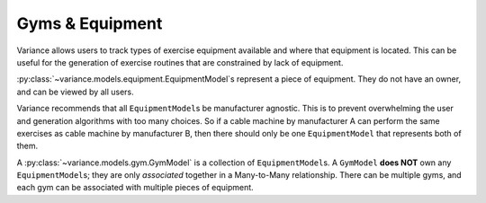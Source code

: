 ===========================
Gyms & Equipment
===========================
Variance allows users to track types of exercise equipment
available and where that equipment is located.
This can be useful for the generation of exercise routines
that are constrained by lack of equipment.

:py:class:`~variance.models.equipment.EquipmentModel`\s represent a
piece of equipment. They do not have an owner, and can be viewed by
all users.  

Variance recommends that all ``EquipmentModel``\s be manufacturer agnostic.  
This is to prevent overwhelming the user and generation algorithms with too
many choices. So if a cable machine by manufacturer A can perform the same
exercises as cable machine by manufacturer B, then there should only be one
``EquipmentModel`` that represents both of them.

A :py:class:`~variance.models.gym.GymModel` is a collection of ``EquipmentModel``\s. A ``GymModel`` **does NOT** own any ``EquipmentModel``\s; they are only *associated* together in a Many-to-Many relationship. There can be multiple gyms, and each gym can be associated with multiple pieces of equipment.
